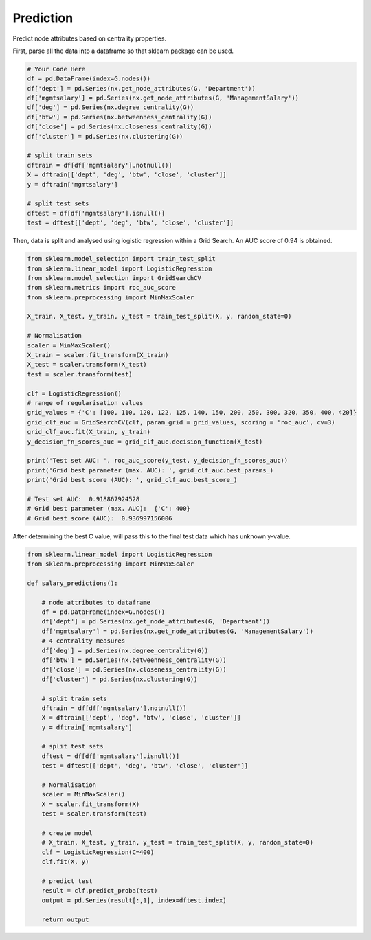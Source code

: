 Prediction
===========

Predict node attributes based on centrality properties.

First, parse all the data into a dataframe so that sklearn package can be used.

.. code:: python

  # Your Code Here
  df = pd.DataFrame(index=G.nodes())
  df['dept'] = pd.Series(nx.get_node_attributes(G, 'Department'))
  df['mgmtsalary'] = pd.Series(nx.get_node_attributes(G, 'ManagementSalary'))
  df['deg'] = pd.Series(nx.degree_centrality(G))
  df['btw'] = pd.Series(nx.betweenness_centrality(G))
  df['close'] = pd.Series(nx.closeness_centrality(G))
  df['cluster'] = pd.Series(nx.clustering(G))

  # split train sets
  dftrain = df[df['mgmtsalary'].notnull()]
  X = dftrain[['dept', 'deg', 'btw', 'close', 'cluster']]
  y = dftrain['mgmtsalary']

  # split test sets    
  dftest = df[df['mgmtsalary'].isnull()]
  test = dftest[['dept', 'deg', 'btw', 'close', 'cluster']]

Then, data is split and analysed using logistic regression within a Grid Search. An AUC score of 0.94 is obtained.
  
.. code:: python
  
  from sklearn.model_selection import train_test_split
  from sklearn.linear_model import LogisticRegression
  from sklearn.model_selection import GridSearchCV
  from sklearn.metrics import roc_auc_score
  from sklearn.preprocessing import MinMaxScaler

  X_train, X_test, y_train, y_test = train_test_split(X, y, random_state=0)

  # Normalisation
  scaler = MinMaxScaler()
  X_train = scaler.fit_transform(X_train)
  X_test = scaler.transform(X_test)
  test = scaler.transform(test)

  clf = LogisticRegression()
  # range of regularisation values
  grid_values = {'C': [100, 110, 120, 122, 125, 140, 150, 200, 250, 300, 320, 350, 400, 420]}
  grid_clf_auc = GridSearchCV(clf, param_grid = grid_values, scoring = 'roc_auc', cv=3)
  grid_clf_auc.fit(X_train, y_train)
  y_decision_fn_scores_auc = grid_clf_auc.decision_function(X_test)

  print('Test set AUC: ', roc_auc_score(y_test, y_decision_fn_scores_auc))
  print('Grid best parameter (max. AUC): ', grid_clf_auc.best_params_)
  print('Grid best score (AUC): ', grid_clf_auc.best_score_)

  # Test set AUC:  0.918867924528
  # Grid best parameter (max. AUC):  {'C': 400}
  # Grid best score (AUC):  0.936997156006

After determining the best C value, will pass this to the final test data which has unknown y-value.

.. code:: python

  from sklearn.linear_model import LogisticRegression
  from sklearn.preprocessing import MinMaxScaler

  def salary_predictions():

      # node attributes to dataframe
      df = pd.DataFrame(index=G.nodes())
      df['dept'] = pd.Series(nx.get_node_attributes(G, 'Department'))
      df['mgmtsalary'] = pd.Series(nx.get_node_attributes(G, 'ManagementSalary'))
      # 4 centrality measures
      df['deg'] = pd.Series(nx.degree_centrality(G))
      df['btw'] = pd.Series(nx.betweenness_centrality(G))
      df['close'] = pd.Series(nx.closeness_centrality(G))
      df['cluster'] = pd.Series(nx.clustering(G))
      
      # split train sets
      dftrain = df[df['mgmtsalary'].notnull()]
      X = dftrain[['dept', 'deg', 'btw', 'close', 'cluster']]
      y = dftrain['mgmtsalary']
      
      # split test sets    
      dftest = df[df['mgmtsalary'].isnull()]
      test = dftest[['dept', 'deg', 'btw', 'close', 'cluster']]
      
      # Normalisation
      scaler = MinMaxScaler()
      X = scaler.fit_transform(X)
      test = scaler.transform(test)
      
      # create model
      # X_train, X_test, y_train, y_test = train_test_split(X, y, random_state=0)
      clf = LogisticRegression(C=400)
      clf.fit(X, y)
      
      # predict test
      result = clf.predict_proba(test)
      output = pd.Series(result[:,1], index=dftest.index)
      
      return output